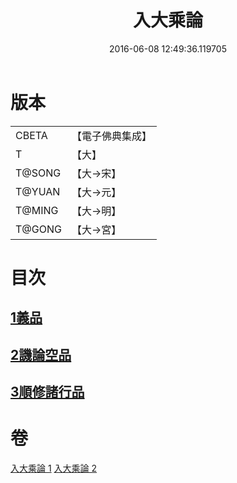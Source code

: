 #+TITLE: 入大乘論 
#+DATE: 2016-06-08 12:49:36.119705

* 版本
 |     CBETA|【電子佛典集成】|
 |         T|【大】     |
 |    T@SONG|【大→宋】   |
 |    T@YUAN|【大→元】   |
 |    T@MING|【大→明】   |
 |    T@GONG|【大→宮】   |

* 目次
** [[file:KR6o0038_001.txt::001-0036a24][1義品]]
** [[file:KR6o0038_002.txt::002-0042c10][2譏論空品]]
** [[file:KR6o0038_002.txt::002-0046a24][3順修諸行品]]

* 卷
[[file:KR6o0038_001.txt][入大乘論 1]]
[[file:KR6o0038_002.txt][入大乘論 2]]

